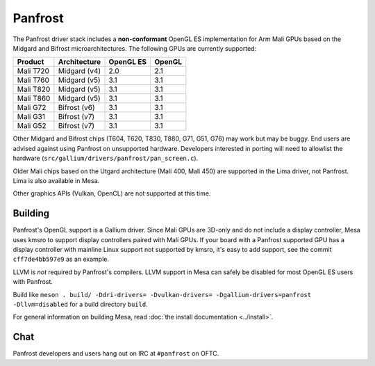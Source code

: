 Panfrost
========

The Panfrost driver stack includes a **non-conformant** OpenGL ES
implementation for Arm Mali GPUs based on the Midgard and Bifrost
microarchitectures. The following GPUs are currently supported:

=========  ============ ============ =======
Product    Architecture OpenGL ES    OpenGL
=========  ============ ============ =======
Mali T720  Midgard (v4) 2.0          2.1
Mali T760  Midgard (v5) 3.1          3.1
Mali T820  Midgard (v5) 3.1          3.1
Mali T860  Midgard (v5) 3.1          3.1
Mali G72   Bifrost (v6) 3.1          3.1
Mali G31   Bifrost (v7) 3.1          3.1
Mali G52   Bifrost (v7) 3.1          3.1
=========  ============ ============ =======

Other Midgard and Bifrost chips (T604, T620, T830, T880, G71, G51, G76) may
work but may be buggy. End users are advised against using Panfrost on
unsupported hardware. Developers interested in porting will need to allowlist
the hardware (``src/gallium/drivers/panfrost/pan_screen.c``).

Older Mali chips based on the Utgard architecture (Mali 400, Mali 450) are
supported in the Lima driver, not Panfrost. Lima is also available in Mesa.

Other graphics APIs (Vulkan, OpenCL) are not supported at this time.

Building
--------

Panfrost's OpenGL support is a Gallium driver. Since Mali GPUs are 3D-only and
do not include a display controller, Mesa uses kmsro to support display
controllers paired with Mali GPUs. If your board with a Panfrost supported GPU
has a display controller with mainline Linux support not supported by kmsro,
it's easy to add support, see the commit ``cff7de4bb597e9`` as an example.

LLVM is *not* required by Panfrost's compilers. LLVM support in Mesa can
safely be disabled for most OpenGL ES users with Panfrost.

Build like ``meson . build/ -Ddri-drivers= -Dvulkan-drivers=
-Dgallium-drivers=panfrost -Dllvm=disabled`` for a build directory
``build``.

For general information on building Mesa, read :doc:`the install documentation
<../install>`.

Chat
----

Panfrost developers and users hang out on IRC at ``#panfrost`` on OFTC.
